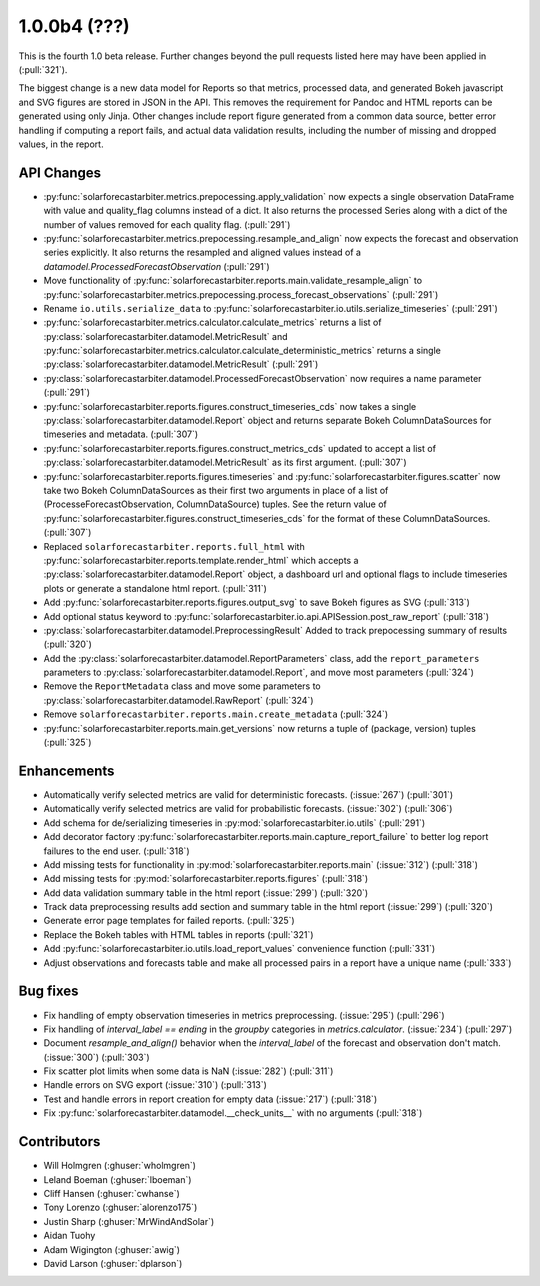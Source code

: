 .. _whatsnew_100b4:

1.0.0b4 (???)
-------------

This is the fourth 1.0 beta release. Further changes beyond the pull
requests listed here may have been applied in (:pull:`321`).

The biggest change is a new data model for Reports so that metrics,
processed data, and generated Bokeh javascript and SVG figures are
stored in JSON in the API. This removes the requirement for Pandoc and
HTML reports can be generated using only Jinja. Other changes include
report figure generated from a common data source, better error
handling if computing a report fails, and actual data validation
results, including the number of missing and dropped values, in the
report.


API Changes
~~~~~~~~~~~
* :py:func:`solarforecastarbiter.metrics.prepocessing.apply_validation`
  now expects a single observation DataFrame with value and
  quality_flag columns instead of a dict. It also returns the
  processed Series along with a dict of the number of values removed
  for each quality flag. (:pull:`291`)
* :py:func:`solarforecastarbiter.metrics.prepocessing.resample_and_align`
  now expects the forecast and observation series explicitly. It also
  returns the resampled and aligned values instead of a
  `datamodel.ProcessedForecastObservation` (:pull:`291`)
* Move functionality of
  :py:func:`solarforecastarbiter.reports.main.validate_resample_align`
  to
  :py:func:`solarforecastarbiter.metrics.prepocessing.process_forecast_observations`
  (:pull:`291`)
* Rename ``io.utils.serialize_data`` to
  :py:func:`solarforecastarbiter.io.utils.serialize_timeseries`
  (:pull:`291`)
* :py:func:`solarforecastarbiter.metrics.calculator.calculate_metrics`
  returns a list of
  :py:class:`solarforecastarbiter.datamodel.MetricResult` and
  :py:func:`solarforecastarbiter.metrics.calculator.calculate_deterministic_metrics`
  returns a single
  :py:class:`solarforecastarbiter.datamodel.MetricResult`
  (:pull:`291`)
* :py:class:`solarforecastarbiter.datamodel.ProcessedForecastObservation`
  now requires a name parameter (:pull:`291`)
* :py:func:`solarforecastarbiter.reports.figures.construct_timeseries_cds`
  now takes a single :py:class:`solarforecastarbiter.datamodel.Report`
  object and returns separate Bokeh ColumnDataSources for timeseries
  and metadata. (:pull:`307`)
* :py:func:`solarforecastarbiter.reports.figures.construct_metrics_cds`
  updated to accept a list of
  :py:class:`solarforecastarbiter.datamodel.MetricResult` as its first
  argument. (:pull:`307`)
* :py:func:`solarforecastarbiter.reports.figures.timeseries` and
  :py:func:`solarforecastarbiter.figures.scatter` now take two Bokeh
  ColumnDataSources as their first two arguments in place of a list of
  (ProcesseForecastObservation, ColumnDataSource) tuples. See the
  return value of
  :py:func:`solarforecastarbiter.figures.construct_timeseries_cds` for
  the format of these ColumnDataSources. (:pull:`307`)
* Replaced ``solarforecastarbiter.reports.full_html`` with
  :py:func:`solarforecastarbiter.reports.template.render_html` which
  accepts a :py:class:`solarforecastarbiter.datamodel.Report` object,
  a dashboard url and optional flags to include timeseries plots or
  generate a standalone html report. (:pull:`311`)
* Add :py:func:`solarforecastarbiter.reports.figures.output_svg` to
  save Bokeh figures as SVG (:pull:`313`)
* Add optional status keyword to
  :py:func:`solarforecastarbiter.io.api.APISession.post_raw_report`
  (:pull:`318`)
* :py:class:`solarforecastarbiter.datamodel.PreprocessingResult` Added
  to track prepocessing summary of results (:pull:`320`)
* Add the :py:class:`solarforecastarbiter.datamodel.ReportParameters`
  class, add the ``report_parameters`` parameters to
  :py:class:`solarforecastarbiter.datamodel.Report`, and move most
  parameters (:pull:`324`)
* Remove the ``ReportMetadata`` class and move some parameters to
  :py:class:`solarforecastarbiter.datamodel.RawReport` (:pull:`324`)
* Remove ``solarforecastarbiter.reports.main.create_metadata`` (:pull:`324`)
* :py:func:`solarforecastarbiter.reports.main.get_versions` now
  returns a tuple of (package, version) tuples (:pull:`325`)

Enhancements
~~~~~~~~~~~~
* Automatically verify selected metrics are valid for deterministic
  forecasts. (:issue:`267`) (:pull:`301`)
* Automatically verify selected metrics are valid for probabilistic
  forecasts. (:issue:`302`) (:pull:`306`)
* Add schema for de/serializing timeseries in
  :py:mod:`solarforecastarbiter.io.utils` (:pull:`291`)
* Add decorator factory
  :py:func:`solarforecastarbiter.reports.main.capture_report_failure`
  to better log report failures to the end user. (:pull:`318`)
* Add missing tests for functionality in
  :py:mod:`solarforecastarbiter.reports.main` (:issue:`312`)
  (:pull:`318`)
* Add missing tests for :py:mod:`solarforecastarbiter.reports.figures`
  (:pull:`318`)
* Add data validation summary table in the html report (:issue:`299`)
  (:pull:`320`)
* Track data preprocessing results add section and summary table in
  the html report (:issue:`299`) (:pull:`320`)
* Generate error page templates for failed reports. (:pull:`325`)
* Replace the Bokeh tables with HTML tables in reports (:pull:`321`)
* Add :py:func:`solarforecastarbiter.io.utils.load_report_values`
  convenience function (:pull:`331`)
* Adjust observations and forecasts table and make all processed pairs
  in a report have a unique name (:pull:`333`)

Bug fixes
~~~~~~~~~
* Fix handling of empty observation timeseries in metrics
  preprocessing. (:issue:`295`) (:pull:`296`)
* Fix handling of `interval_label == ending` in the `groupby`
  categories in `metrics.calculator`. (:issue:`234`) (:pull:`297`)
* Document `resample_and_align()` behavior when the `interval_label` of the
  forecast and observation don't match. (:issue:`300`) (:pull:`303`)
* Fix scatter plot limits when some data is NaN (:issue:`282`) (:pull:`311`)
* Handle errors on SVG export (:issue:`310`) (:pull:`313`)
* Test and handle errors in report creation for empty data
  (:issue:`217`) (:pull:`318`)
* Fix :py:func:`solarforecastarbiter.datamodel.__check_units__` with
  no arguments (:pull:`318`)

Contributors
~~~~~~~~~~~~

* Will Holmgren (:ghuser:`wholmgren`)
* Leland Boeman (:ghuser:`lboeman`)
* Cliff Hansen (:ghuser:`cwhanse`)
* Tony Lorenzo (:ghuser:`alorenzo175`)
* Justin Sharp (:ghuser:`MrWindAndSolar`)
* Aidan Tuohy
* Adam Wigington (:ghuser:`awig`)
* David Larson (:ghuser:`dplarson`)
